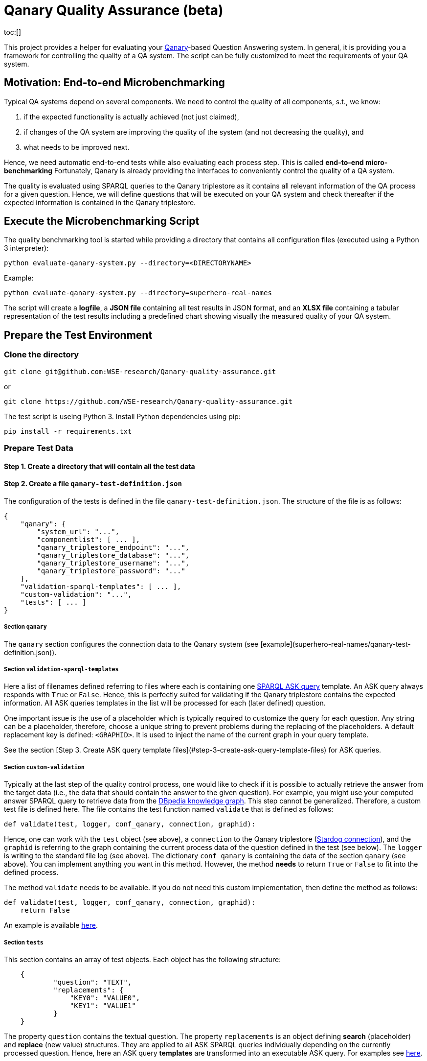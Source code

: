 :toc:
:toclevels: 5
:toc-placement!:
:source-highlighter: highlight.js
ifdef::env-github[]
:tip-caption: :bulb:
:note-caption: :information_source:
:important-caption: :heavy_exclamation_mark:
:caution-caption: :fire:
:warning-caption: :warning:
endif::[]

# Qanary Quality Assurance (beta)

toc:[]

This project provides a helper for evaluating your https://github.com/WDAqua/Qanary[Qanary]-based Question Answering system. 
In general, it is providing you a framework for controlling the quality of a QA system. The script can be fully customized to meet the requirements of your QA system.

## Motivation: End-to-end Microbenchmarking

Typical QA systems depend on several components. 
We need to control the quality of all components, s.t., we know:

1. if the expected functionality is actually achieved (not just claimed),
2. if changes of the QA system are improving the quality of the system (and not decreasing the quality), and
3. what needs to be improved next.

Hence, we need automatic end-to-end tests while also evaluating each process step. This is called *end-to-end micro-benchmarking* Fortunately, Qanary is already providing the interfaces to conveniently control the quality of a QA system.

The quality is evaluated using SPARQL queries to the Qanary triplestore as it contains all relevant information of the QA process for a given question. 
Hence, we will define questions that will be executed on your QA system and check thereafter if the expected information is contained in the Qanary triplestore.

## Execute the Microbenchmarking Script

The quality benchmarking tool is started while providing a directory that contains all configuration files (executed using a Python 3 interpreter):

```bash
python evaluate-qanary-system.py --directory=<DIRECTORYNAME>
```

Example:

```bash
python evaluate-qanary-system.py --directory=superhero-real-names
```

The script will create a *logfile*, a *JSON file* containing all test results in JSON format, and an *XLSX file* containing a tabular representation of the test results including a predefined chart showing visually the measured quality of your QA system.

## Prepare the Test Environment

### Clone the directory

```bash
git clone git@github.com:WSE-research/Qanary-quality-assurance.git
```

or

```bash
git clone https://github.com/WSE-research/Qanary-quality-assurance.git
```

The test script is useing Python 3. 
Install Python dependencies using pip:

```bash
pip install -r requirements.txt 
```

### Prepare Test Data

#### Step 1. Create a directory that will contain all the test data

#### Step 2. Create a file `qanary-test-definition.json`

The configuration of the tests is defined in the file `qanary-test-definition.json`. 
The structure of the file is as follows:

```json
{
    "qanary": {
        "system_url": "...",
        "componentlist": [ ... ],
        "qanary_triplestore_endpoint": "...",
        "qanary_triplestore_database": "...",
        "qanary_triplestore_username": "...",
        "qanary_triplestore_password": "..."
    },
    "validation-sparql-templates": [ ... ],
    "custom-validation": "...",
    "tests": [ ... ]
}
```

##### Section `qanary`

The `qanary` section configures the connection data to the Qanary system (see [example](superhero-real-names/qanary-test-definition.json)).

##### Section `validation-sparql-templates`

Here a list of filenames defined referring to files where each is containing one https://www.w3.org/TR/rdf-sparql-query/#ask[SPARQL ASK query] template. 
An ASK query always responds with `True` or `False`. 
Hence, this is perfectly suited for validating if the Qanary triplestore contains the expected information. 
All ASK queries templates in the list will be processed for each (later defined) question.

One important issue is the use of a placeholder which is typically required to customize the query for each question. 
Any string can be a placeholder, therefore, choose a unique string to prevent problems during the replacing of the placeholders. 
A default replacement key is defined: `<GRAPHID>`. 
It is used to inject the name of the current graph in your query template.

See the section [Step 3. Create ASK query template files](#step-3-create-ask-query-template-files) for ASK queries.

##### Section `custom-validation`

Typically at the last step of the quality control process, one would like to check if it is possible to actually retrieve the answer from the target data (i.e., the data that should contain the answer to the given question). 
For example, you might use your computed answer SPARQL query to retrieve data from the https://www.dbpedia.org/[DBpedia knowledge graph]. 
This step cannot be generalized. 
Therefore, a custom test file is defined here. 
The file contains the test function named `validate` that is defined as follows:

```python
def validate(test, logger, conf_qanary, connection, graphid):
```

Hence, one can work with the `test` object (see above), a `connection` to the Qanary triplestore (https://pystardog.readthedocs.io/en/latest/source/stardog.html#module-stardog.connection[Stardog connection]), and the `graphid` is referring to the graph containing the current process data of the question defined in the test (see below). 
The `logger` is writing to the standard file log (see above). 
The dictionary `conf_qanary` is containing the data of the section `qanary` (see above). 
You can implement anything you want in this method. 
However, the method *needs* to return `True` or `False` to fit into the defined process.

The method `validate` needs to be available. 
If you do not need this custom implementation, then define the method as follows:

```python
def validate(test, logger, conf_qanary, connection, graphid):
    return False
```

An example is available link:superhero-real-names/execute-on-dbpedia.py[here].

##### Section `tests`

This section contains an array of test objects. Each object has the following structure:

```json
    {
            "question": "TEXT",
            "replacements": {
                "KEY0": "VALUE0",
                "KEY1": "VALUE1"
            }
    }
```

The property `question` contains the textual question. 
The property `replacements` is an object defining *search* (placeholder) and *replace* (new value) structures. 
They are applied to all ASK SPARQL queries individually depending on the currently processed question. 
Hence, here an ASK query *templates* are transformed into an executable ASK query. 
For examples see link:superhero-real-names/qanary-test-definition.json#L19[here].

#### Step 3. Create ASK query template files

For each test template defined in the section `validation-sparql-templates` a file needs to be created. The file need to contain a ASK SPARQL query (i.e., each query need to return `True` or `False`).

For details on ASK queries see https://www.futurelearn.com/info/courses/linked-data/0/steps/16094 or https://codyburleson.com/blog/sparql-examples-ask.
For examples of a real test configuration see link:superhero-real-names/0_was-any-instance-identified.sparql[here], link:superhero-real-names/1_was-the-expected-instace-recognized.sparql[here] and link:superhero-real-names/2_was-a-sparql-query-computed-similar-as-expected.sparql[here].

## Evaluation

After the execution of the test script a new directory `output` is created (if not existing before). 
It will contain the output files:

* The *logfile* contains a log of the actions during the tests.
* The *JSON file* contain the complete test results in JSON format.
* The *XLSX file* contains a tabular representation of the test results and an automatically created chart showing the quality visually. Example:  
  ![table](./superhero-real-names/example-output/table.png)  
  ![chart](./superhero-real-names/example-output/chart.png)

Every file name contain the timestamp (datetime when the test was started). If the test is executed several times, then the files are not overwritten.

See the stored link:superhero-real-names/example-output/[exemplary tests] for the output structure.

## Complete Example

See the folder link:superhero-real-names/[superhero-real-names] for a complete example.

## Limitations

The script is currently designed for textual questions only. 
Feel free to modify the script to meet your requirements.

The script is evaluating one scenario only (e.g., one type of questions). 
Typically, in a project there will be many scenarios. 
In this case, just define several directories containing particular definitions for an additional scenario.
